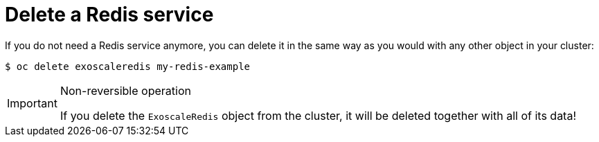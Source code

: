 = Delete a Redis service

If you do not need a Redis service anymore, you can delete it in the same way as you would with any other object in your cluster:

[source,bash]
----
$ oc delete exoscaleredis my-redis-example
----

[IMPORTANT]
.Non-reversible operation
====
If you delete the `ExoscaleRedis` object from the cluster, it will be deleted together with all of its data!
====
